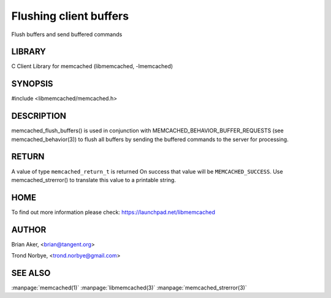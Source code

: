 =======================
Flushing client buffers
=======================


Flush buffers and send buffered commands


-------
LIBRARY
-------


C Client Library for memcached (libmemcached, -lmemcached)


--------
SYNOPSIS
--------

#include <libmemcached/memcached.h>
 
.. c:function:: memcached_return_t memcached_flush_buffers (memcached_st *ptr);



-----------
DESCRIPTION
-----------


memcached_flush_buffers() is used in conjunction with 
MEMCACHED_BEHAVIOR_BUFFER_REQUESTS (see memcached_behavior(3)) to flush
all buffers by sending the buffered commands to the server for processing.


------
RETURN
------


A value of type \ ``memcached_return_t``\  is returned
On success that value will be \ ``MEMCACHED_SUCCESS``\ .
Use memcached_strerror() to translate this value to a printable string.


----
HOME
----


To find out more information please check:
`https://launchpad.net/libmemcached <https://launchpad.net/libmemcached>`_


------
AUTHOR
------


Brian Aker, <brian@tangent.org>

Trond Norbye, <trond.norbye@gmail.com>


--------
SEE ALSO
--------


:manpage:`memcached(1)` :manpage:`libmemcached(3)` :manpage:`memcached_strerror(3)`

